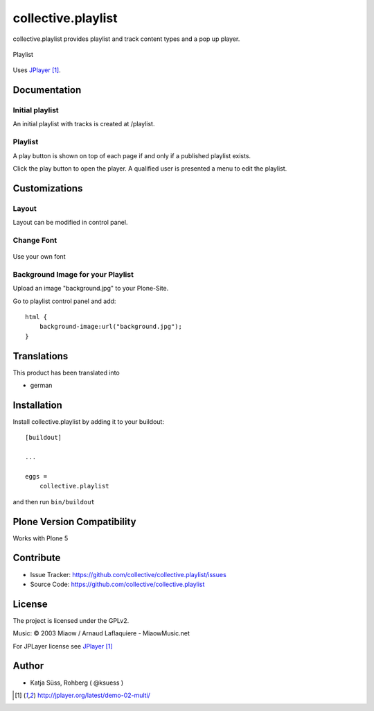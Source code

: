 .. This README is meant for consumption by humans and pypi. Pypi can render rst files so please do not use Sphinx features.
   If you want to learn more about writing documentation, please check out: http://docs.plone.org/about/documentation_styleguide.html
   This text does not appear on pypi or github. It is a comment.

===================
collective.playlist
===================

collective.playlist provides playlist and track content types and a pop up player.


.. figure:: playlist.png
    :width: 210px
    :align: center

    Playlist

Uses JPlayer_.


Documentation
-------------

Initial playlist
*******************

An initial playlist with tracks is created at /playlist.

Playlist
*********

A play button is shown on top of each page if and only if a published playlist exists.

Click the play button to open the player. A qualified user is presented a menu to edit the playlist.


Customizations
--------------


Layout
***********

Layout can be modified in control panel.

Change Font
**************

.. figure:: font.png
    :width: 400px
    :align: center

    Use your own font

Background Image for your Playlist
************************************

Upload an image "background.jpg" to your Plone-Site.

Go to playlist control panel and add::

    html {
        background-image:url("background.jpg");
    }


Translations
------------

This product has been translated into

- german


Installation
------------

Install collective.playlist by adding it to your buildout::

    [buildout]

    ...

    eggs =
        collective.playlist


and then run ``bin/buildout``


Plone Version Compatibility
---------------------------

Works with Plone 5


Contribute
----------

- Issue Tracker: https://github.com/collective/collective.playlist/issues
- Source Code: https://github.com/collective/collective.playlist


License
-------

The project is licensed under the GPLv2.

Music:
© 2003 Miaow / Arnaud Laflaquiere - MiaowMusic.net

For JPLayer license see JPlayer_

Author
------

- Katja Süss, Rohberg ( @ksuess )

.. target-notes::

.. _JPlayer: http://jplayer.org/latest/demo-02-multi/

